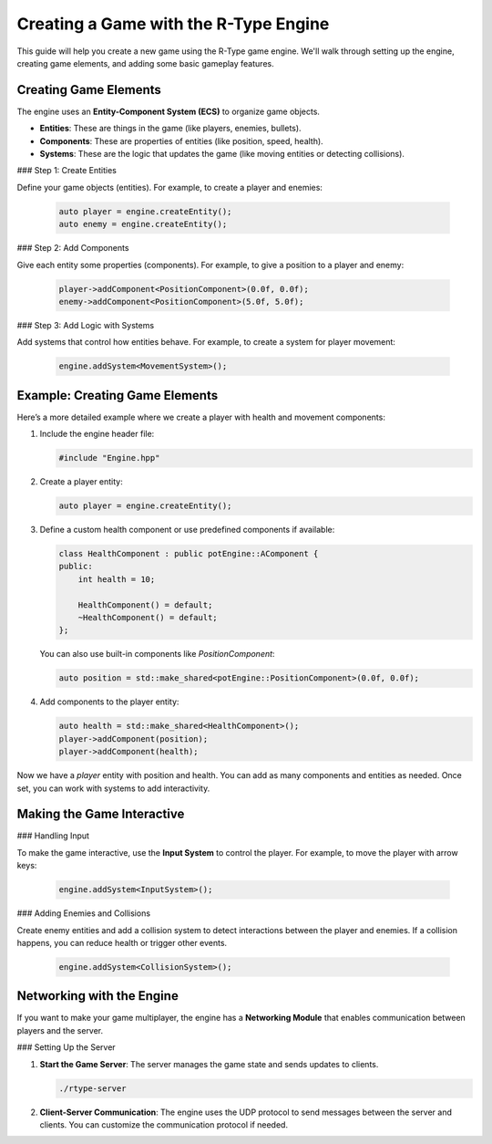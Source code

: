 Creating a Game with the R-Type Engine
======================================

This guide will help you create a new game using the R-Type game engine. We'll walk through setting up the engine, creating game elements, and adding some basic gameplay features.

Creating Game Elements
----------------------

The engine uses an **Entity-Component System (ECS)** to organize game objects.

- **Entities**: These are things in the game (like players, enemies, bullets).
- **Components**: These are properties of entities (like position, speed, health).
- **Systems**: These are the logic that updates the game (like moving entities or detecting collisions).

### Step 1: Create Entities

Define your game objects (entities). For example, to create a player and enemies:

   .. code-block:: cpp

      auto player = engine.createEntity();
      auto enemy = engine.createEntity();

### Step 2: Add Components

Give each entity some properties (components). For example, to give a position to a player and enemy:

   .. code-block:: cpp

      player->addComponent<PositionComponent>(0.0f, 0.0f);
      enemy->addComponent<PositionComponent>(5.0f, 5.0f);

### Step 3: Add Logic with Systems

Add systems that control how entities behave. For example, to create a system for player movement:

   .. code-block:: cpp

      engine.addSystem<MovementSystem>();

Example: Creating Game Elements
-------------------------------

Here’s a more detailed example where we create a player with health and movement components:

1. Include the engine header file:

   .. code-block:: cpp

      #include "Engine.hpp"

2. Create a player entity:

   .. code-block:: cpp

      auto player = engine.createEntity();

3. Define a custom health component or use predefined components if available:

   .. code-block:: cpp

      class HealthComponent : public potEngine::AComponent {
      public:
          int health = 10;

          HealthComponent() = default;
          ~HealthComponent() = default;
      };

   You can also use built-in components like `PositionComponent`:

   .. code-block:: cpp

      auto position = std::make_shared<potEngine::PositionComponent>(0.0f, 0.0f);

4. Add components to the player entity:

   .. code-block:: cpp

      auto health = std::make_shared<HealthComponent>();
      player->addComponent(position);
      player->addComponent(health);

Now we have a `player` entity with position and health. You can add as many components and entities as needed. Once set, you can work with systems to add interactivity.

Making the Game Interactive
---------------------------

### Handling Input

To make the game interactive, use the **Input System** to control the player. For example, to move the player with arrow keys:

   .. code-block:: cpp

      engine.addSystem<InputSystem>();

### Adding Enemies and Collisions

Create enemy entities and add a collision system to detect interactions between the player and enemies. If a collision happens, you can reduce health or trigger other events.

   .. code-block:: cpp

      engine.addSystem<CollisionSystem>();

Networking with the Engine
--------------------------

If you want to make your game multiplayer, the engine has a **Networking Module** that enables communication between players and the server.

### Setting Up the Server

1. **Start the Game Server**: The server manages the game state and sends updates to clients.

   .. code-block:: bash

      ./rtype-server

2. **Client-Server Communication**: The engine uses the UDP protocol to send messages between the server and clients. You can customize the communication protocol if needed.
